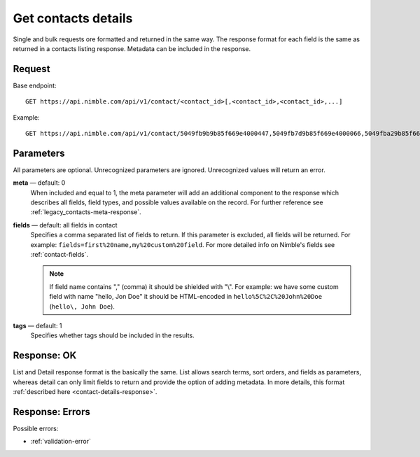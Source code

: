 ====================
Get contacts details
====================

Single and bulk requests ore formatted and returned in the same way. The response format for each field is the same as returned in a contacts listing response. Metadata can be included in the response.

Request
-------

Base endpoint::

    GET https://api.nimble.com/api/v1/contact/<contact_id>[,<contact_id>,<contact_id>,...]

Example::

    GET https://api.nimble.com/api/v1/contact/5049fb9b9b85f669e4000447,5049fb7d9b85f669e4000066,5049fba29b85f669e40004fb 
    
Parameters
----------

All parameters are optional. Unrecognized parameters are ignored. Unrecognized values will return an error.

**meta** — default: 0
    When included and equal to 1, the meta parameter will add an additional component to the response which describes all fields, 
    field types, and possible values available on the record. For further reference see :ref:`legacy_contacts-meta-response`.

**fields** — default: all fields in contact
    Specifies a comma separated list of fields to return. If this parameter is excluded, all fields will be returned. 
    For example: ``fields=first%20name,my%20custom%20field``. For more detailed info on Nimble's fields see :ref:`contact-fields`.

    .. note:: 
      If field name contains "," (comma) it should be shielded with "\\". For example: we have some custom field with name 
      "hello, Jon Doe" it should be HTML-encoded in ``hello%5C%2C%20John%20Doe`` (``hello\, John Doe``).
    
**tags** — default: 1
    Specifies whether tags should be included in the results. 

Response: OK
------------

List and Detail response format is the basically the same. List allows search terms, sort orders, and fields as parameters, whereas detail can only limit fields to return and provide the option of adding metadata. In more details, this format :ref:`described here <contact-details-response>`.

Response: Errors
----------------
Possible errors:

* :ref:`validation-error`
